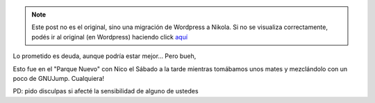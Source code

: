 .. link:
.. description:
.. tags: circo, paraná
.. date: 2011/07/18 07:56:43
.. title: Ahora sí, el video con 4 clavas
.. slug: ahora-si-el-video-con-4-clavas


.. note::

   Este post no es el original, sino una migración de Wordpress a
   Nikola. Si no se visualiza correctamente, podés ir al original (en
   Wordpress) haciendo click aquí_

.. _aquí: http://humitos.wordpress.com/2011/07/18/ahora-si-el-video-con-4-clavas/


Lo prometido es deuda, aunque podría estar mejor... Pero bueh,

.. media:: http://www.youtube.com/watch?v=lFZ5RdkLyoU

Esto fue en el "Parque Nuevo" con Nico el Sábado a la tarde mientras
tomábamos unos mates y mezclándolo con un poco de GNUJump. Cualquiera!

PD: pido disculpas si afecté la sensibilidad de alguno de ustedes
